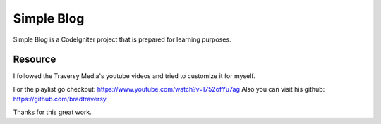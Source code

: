 ###################
Simple Blog
###################

Simple Blog is a CodeIgniter project that is prepared for learning purposes. 

*******************
Resource
*******************

I followed the Traversy Media's youtube videos and tried to customize it for myself.

For the playlist go checkout: https://www.youtube.com/watch?v=I752ofYu7ag
Also you can visit his github: https://github.com/bradtraversy

Thanks for this great work.
